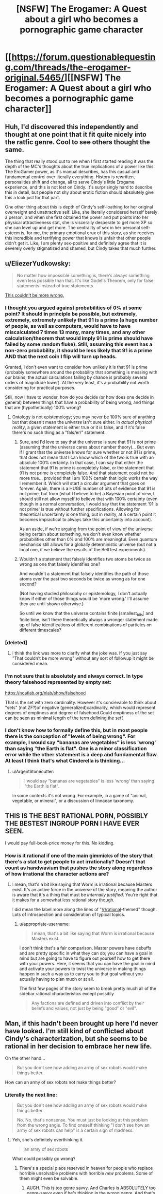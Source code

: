 #+TITLE: [NSFW] The Erogamer: A Quest about a girl who becomes a pornographic game character

* [[https://forum.questionablequesting.com/threads/the-erogamer-original.5465/][[NSFW] The Erogamer: A Quest about a girl who becomes a pornographic game character]]
:PROPERTIES:
:Author: xamueljones
:Score: 63
:DateUnix: 1500585805.0
:DateShort: 2017-Jul-21
:END:

** Huh, I'd discovered this independently and thought at one point that it fit quite nicely into the ratfic genre. Cool to see others thought the same.

The thing that really stood out to me when I first started reading it was the depth of the MC's thoughts about the true implications of a power like this. The EroGamer power, as it's manual describes, has this casual and fundamental control over literally everything. History is rewritten, personalities shift and change, all to serve Cindy's little Erogame experience, and this is not lost on Cindy. It's surprisingly hard to describe this in detail, but people not shy about erotic fiction should absolutely give this a look just for that part.

One other thing about this is depth of Cindy's self-loathing for her original overweight and unattractive self. Like, she literally considered herself barely a person, and when she first obtained the power and put points into her physical attractiveness stat, she is viscerally desperate to get more XP so she can level up and get more. The centrality of sex in her personal self-esteem is, for me, the primary emotional crux of this story, as she receives this incredible and terrifying power that knows is unfair that other people didn't get it. Like, I am plenty sex-positive and definitely agree that it is severely overly stigmatized and shamed, but Cindy takes that much further.
:PROPERTIES:
:Author: XxChronOblivionxX
:Score: 27
:DateUnix: 1500590550.0
:DateShort: 2017-Jul-21
:END:


** u/EliezerYudkowsky:
#+begin_quote
  No matter how impossible something is, there's always something even less possible than that. It's like Godel's Theorem, only for false statements instead of true statements.
#+end_quote

[[https://twitter.com/ESYudkowsky/status/888500280915918849][This couldn't be more wrong.]]
:PROPERTIES:
:Author: EliezerYudkowsky
:Score: 14
:DateUnix: 1500670113.0
:DateShort: 2017-Jul-22
:END:

*** I thought you argued against probabilities of 0% at some point? It should in principle be possible, but extremely, extremely, extremely unlikely that 91 is a prime (a huge number of people, as well as computers, would have to have miscalculated 7 times 13 many, many times, and any other calculation/theorem that would imply 91 is prime should have failed by some random fluke). Still, assuming this event has a non-zero probability, it should be less likely that 91 is a prime AND that the next coin I flip will turn up heads.

Granted, I don't even want to consider how unlikely it is that 91 is prime (probably somewhere around the probability that something is messing with our brains; the actual calculations failing by chance is probably several orders of magnitude lower). At the very least, it's a probability not worth considering for practical purposes.

Still, now I have to wonder, how do you decide (or how does one decide in general) between things that have a probability of being wrong, and things that are (hypothetically) 100% wrong?
:PROPERTIES:
:Author: Ristridin1
:Score: 4
:DateUnix: 1500675644.0
:DateShort: 2017-Jul-22
:END:

**** Ontology is not epistemology; you may never be 100% sure of anything but that doesn't mean the /universe/ isn't sure either. In /actual physical reality/, a given statement is either true or it is false, and if it's false there's no such thing as a "fals/er/" statement.
:PROPERTIES:
:Author: 696e6372656469626c65
:Score: 8
:DateUnix: 1500676034.0
:DateShort: 2017-Jul-22
:END:

***** Sure, and I'd love to say that the universe is sure that 91 is not prime (assuming that the universe cares about number theory)... But even if I grant that the universe knows for sure whether or not 91 is prime, that does not mean that I can know which of the two is true with an absolute 100% certainty. In that case, I can say that either the statement that 91 is prime is completely false, or the statement that 91 is not prime is completely false. And that statement could not be more true... provided that I am 100% certain that logic works the way I remember it. Which will start a circular argument that goes on forever. Again, there is a HUGE number of bits of evidence that 91 is not prime, but from (what I believe to be) a Bayesian point of view, I should still not allow myself to believe that with 100% certainty (even though in a normal conversation, I would say that the statement '91 is not prime' is true without further specifications. Allowing for theoretical uncertainty is one thing, but in reality, at a certain point it becomes impractical to always take this uncertainty into account).

As an aside, if we're arguing from the point of view of the universe being certain about something, we don't even know whether probabilities other than 0% and 100% are meaningful. Even quantum mechanics still allows for a globally deterministic universe (but not a local one, if we believe the results of the Bell test experiments).
:PROPERTIES:
:Author: Ristridin1
:Score: 3
:DateUnix: 1500730593.0
:DateShort: 2017-Jul-22
:END:


***** Wouldn't a statement that falsely identifies two atoms be twice as wrong as one that falsely identifies one?

And wouldn't a statement that falsely identifies the path of those atoms over the past two seconds be twice as wrong as for one second?

(Not having studied philosophy or epistemology, I don't actually know if either of those things would be 'more wrong.' I'll assume they are until shown otherwise.)

So until we know that the universe contains finite [smallest_bits] and finite time, isn't there theoretically always a wronger statement made up of false identifications of different combinations of particles on different timescales?
:PROPERTIES:
:Author: LazarusRises
:Score: 1
:DateUnix: 1501174182.0
:DateShort: 2017-Jul-27
:END:


*** [deleted]
:PROPERTIES:
:Score: 4
:DateUnix: 1501440363.0
:DateShort: 2017-Jul-30
:END:

**** I think the link was more to clarify what the joke was. If you just say "That couldn't be more wrong" without any sort of followup it might be considered mean.
:PROPERTIES:
:Author: wafflepudding
:Score: 3
:DateUnix: 1501904530.0
:DateShort: 2017-Aug-05
:END:


*** I'm not sure that is absolutely and always correct. In type theory falsehood represented by empty set:

[[https://ncatlab.org/nlab/show/falsehood]]

That is the set with zero cardinality. However it's concievable to think about "sets" (not ZF?)of negative (generalized)cardinality, which would represent degrees of emptiness and degree of falsehood.Could emptiness of the set can be seen as minimal length of the term defining the set?
:PROPERTIES:
:Author: serge_cell
:Score: 3
:DateUnix: 1500751004.0
:DateShort: 2017-Jul-22
:END:


*** I don't know how to formally define this, but in most people there is the conception of "levels of being wrong". For example, I would say "bananas are vegetables" is less 'wrong' than saying "the Earth is flat". One is a minor classification error while the other statement is a deep and fundamental flaw. At least I think that's what Cinderella is thinking...
:PROPERTIES:
:Author: xamueljones
:Score: 2
:DateUnix: 1500672169.0
:DateShort: 2017-Jul-22
:END:

**** u/ArgentStonecutter:
#+begin_quote
  I would say "bananas are vegetables" is less 'wrong' than saying "the Earth is flat".
#+end_quote

In some contexts it's not wrong. For example, in a game of "animal, vegetable, or mineral", or a discussion of linnaean taxonomy.
:PROPERTIES:
:Author: ArgentStonecutter
:Score: 1
:DateUnix: 1504957195.0
:DateShort: 2017-Sep-09
:END:


** THIS IS THE BEST RATIONAL PORN, POSSIBLY THE BESTEST INGROUP PORN I HAVE EVER SEEN.

I would pay full-book-price money for this. No kidding.
:PROPERTIES:
:Author: FeepingCreature
:Score: 11
:DateUnix: 1500625522.0
:DateShort: 2017-Jul-21
:END:

*** How is it rational if one of the main gimmicks of the story that there's a stat to get people to act irrationally? Doesn't that count as handwavium that pushes the story along regardless of how irrational the character actions are?
:PROPERTIES:
:Author: appropriate-username
:Score: 5
:DateUnix: 1500788400.0
:DateShort: 2017-Jul-23
:END:

**** I mean, that's a bit like saying that Worm is irrational because Masters exist. It's an active force in the universe of the story, meaning the author is aware that it's a thing that must be /internally justified/. You're right that it makes for a somewhat less rational story though.

I did mean the label more along the lines of "[[/r/rational]]-themed" though. Lots of introspection and consideration of typical topics.
:PROPERTIES:
:Author: FeepingCreature
:Score: 14
:DateUnix: 1500790016.0
:DateShort: 2017-Jul-23
:END:

***** u/appropriate-username:
#+begin_quote
  I mean, that's a bit like saying that Worm is irrational because Masters exist.
#+end_quote

I don't think that's a fair comparison. Master powers have debuffs and are pretty specific in what they can do; you can have a goal in mind but are going to have to figure out yourself how to get there with your powers. Here, it seems that you can have the goal in mind and activate your powers to twist the universe in making things happen in such a way as to carry you to that goal without you actually having to plan much or at all.

The first few pages of the story seem to break pretty much all of the sidebar rational characteristics except possibly

#+begin_quote
  Any factions are defined and driven into conflict by their beliefs and values, not just by being "good" or "evil".
#+end_quote
:PROPERTIES:
:Author: appropriate-username
:Score: 3
:DateUnix: 1500828093.0
:DateShort: 2017-Jul-23
:END:


** Man, if this hadn't been brought up here I'd never have looked. I'm still kind of conflicted about Cindy's characterization, but she seems to be rational in her decision to embrace her new life.

On the other hand...

#+begin_quote
  But you don't see how adding an army of sex robots would make things better.
#+end_quote

How can an army of sex robots not make things better?
:PROPERTIES:
:Author: ArgentStonecutter
:Score: 9
:DateUnix: 1500638366.0
:DateShort: 2017-Jul-21
:END:

*** Literally the next line:

#+begin_quote
  But you don't see how adding an army of sex robots would make things better.

  No. No, that's nonsense. You must just be looking at this problem from the wrong angle. To find oneself thinking "I don't see how an army of sex robots can help" is a certain sign of madness.
#+end_quote
:PROPERTIES:
:Author: FeepingCreature
:Score: 9
:DateUnix: 1500645493.0
:DateShort: 2017-Jul-21
:END:

**** Yeh, she's definitely overthinking it.

#+begin_quote
  an army of sex robots
#+end_quote

What could possibly go wrong?
:PROPERTIES:
:Author: ArgentStonecutter
:Score: 7
:DateUnix: 1500648829.0
:DateShort: 2017-Jul-21
:END:

***** There's a special place reserved in heaven for people who replace horrible unsolvable problems with horrible /new/ problems. Some of them might even be solvable.
:PROPERTIES:
:Author: vorpal_potato
:Score: 10
:DateUnix: 1500696698.0
:DateShort: 2017-Jul-22
:END:

****** AUGH. This is too genre savvy. And Charles is ABSOLUTELY too genre-savvy even if he's thinking in the wrong genre. And that's kind of awesome. Because:

#+begin_quote
  But even I know that, if you have to think about whether an army of sexbots makes things better, you're thinking too hard.
#+end_quote

SEE! I CALLED IT!

Edit:

#+begin_quote
  "Obviously the real reason for the Prime Directive is so that the writers have an excuse for why all those primitive cultures are still there for the space people to run into, and why the space people can't solve their primitive problems instantly using their amazing space technology. Why are you looking at me like that? I've taken an English Lit class."
#+end_quote

OK, this is officially more rational than most of the self-identified rational fiction I've read.

AUGH AUGH AUGH THE LIST OF PERKS.

#+begin_quote
  [[#s][AUGH]]
#+end_quote
:PROPERTIES:
:Author: ArgentStonecutter
:Score: 10
:DateUnix: 1500778879.0
:DateShort: 2017-Jul-23
:END:


** So this is a story on Questionable Questing (sorry but it requires an account to view) and it was mentioned a few days ago in a discussion about [[https://www.reddit.com/r/rational/comments/6nce5u/meta_rational_porn_fanfic_does_it_count/][rational porn fanfiction]]. It was interesting enough for me to consider it worthy of its own post for anyone who may have not seen the link.

Basically it involves a woman who suddenly becomes a gamer character like the protagonists in LitRPG stories...except the game she is starring in is of the Not Safe For Work variety. Furthermore there are some very odd things going on with the game with unsettling implications. Also, no one acts as if they are NPCs in a game, but as if they are real life individuals in a strange situation.
:PROPERTIES:
:Author: xamueljones
:Score: 18
:DateUnix: 1500586826.0
:DateShort: 2017-Jul-21
:END:

*** u/vallar57:
#+begin_quote
  a gamer character like the protagonists in LitRPG stories
#+end_quote

More specifically, [[http://www.webtoons.com/en/fantasy/the-gamer/list?title_no=88][The Gamer]]. Even the title is a reference.

I liked it a lot, thanks for the recommendation!
:PROPERTIES:
:Author: vallar57
:Score: 11
:DateUnix: 1500605486.0
:DateShort: 2017-Jul-21
:END:

**** (While not overly interested in the original fiction mentioned, when starting this more-interesting-seeming one I was seized by the urge to analyse the main character's choices from a preferably-rational pespective. Specifically:)

Episode 3: "Moving speed is slower than human running, but when you get close it sudden attacks with hight speed"[sic]

Reasoning process: "I have to attack it eleven times to kill it, it could kill me if it hits me one time, and if I kill it I'll be upgraded to a noteworthy threat in the eyes of those two scary powerful people who are currently completely overlooking me. On the other hand, it can't catch up with me if I run straight away from it while they're occupying each other!"

Option A: "Legs, do your thing!"

Edit: Also, [[http://www.sluggy.com/daily.php?date=031004][a reference]] comes to mind.

Option B: "I have no choice but to fight!"

I find it difficult to follow the thought process that chooses Option B over Option A in that context.
:PROPERTIES:
:Author: MultipartiteMind
:Score: 4
:DateUnix: 1500638011.0
:DateShort: 2017-Jul-21
:END:

***** The "Gamers Mind" schtick is probably responsible for that. Once you're in a "The Gamer" mode, you're already /literally not a human any more/. You're possibly not even the same person, in an existential sense... you have your old memories but you make completely different decisions than they would, to the point where the person you used to be may effectively be dead.
:PROPERTIES:
:Author: ArgentStonecutter
:Score: 8
:DateUnix: 1500638662.0
:DateShort: 2017-Jul-21
:END:


***** u/vallar57:
#+begin_quote
  On the other hand, it can't catch up with me if I /run straight away/ from it while they're occupying each other!"
#+end_quote

He literally can't run straight away. He notes how he is in a "protected space" and doesn't know hot to exit it. So running away is merely delaying the problem while tiring yourself out.

His weird decisiveness on the matter is a result of "Gamer's Mind", but the decision itself is not stupid.
:PROPERTIES:
:Author: vallar57
:Score: 3
:DateUnix: 1500641656.0
:DateShort: 2017-Jul-21
:END:

****** Hmm, good point (that he can't get out). At that point, had he already reached a 'wall' and been unable to exit? I don't remember that, but might have missed it somehow. If not, in his shoes I would have tried to get out under the assumption that I would unconsciously exit the same way I unconsciously entered.

Later: I blinked at a little at how he's repeatedly angsted about not having a teleport skill, then when he sees the skill book shop in Episode 35 buys summoning skills instead.
:PROPERTIES:
:Author: MultipartiteMind
:Score: 2
:DateUnix: 1500643446.0
:DateShort: 2017-Jul-21
:END:

******* I agree that the protagonist isn't perfectly rational and does quite a few rather stupid things. Justified during the time when his INT sin't that high though, but not later.

But I think it's still good. The plot/characters/worldbuilding are good and funny enough to make a very entertaining story, and it's rational enough to not make me bang my hand on the wall at characters' stupidity and keep me from enjoying the manhwa.
:PROPERTIES:
:Author: vallar57
:Score: 3
:DateUnix: 1500647576.0
:DateShort: 2017-Jul-21
:END:


** u/deleted:
#+begin_quote
  Questionable Questing - Error You must be logged in to do that.
#+end_quote
:PROPERTIES:
:Score: 12
:DateUnix: 1500598765.0
:DateShort: 2017-Jul-21
:END:

*** [removed]
:PROPERTIES:
:Score: 22
:DateUnix: 1500604125.0
:DateShort: 2017-Jul-21
:END:

**** You're doing the Lord's work. (By posting porn fic on the internet.)
:PROPERTIES:
:Author: vorpal_potato
:Score: 2
:DateUnix: 1500696813.0
:DateShort: 2017-Jul-22
:END:


**** This is really awesome - do you know if it's still being updated?
:PROPERTIES:
:Author: MonstrousBird
:Score: 2
:DateUnix: 1501329179.0
:DateShort: 2017-Jul-29
:END:


**** Neat. Has the author given their okay, though? Otherwise it's basically piracy.
:PROPERTIES:
:Author: MondSemmel
:Score: 1
:DateUnix: 1515934840.0
:DateShort: 2018-Jan-14
:END:


*** Exactly that: you need an account to view NSFW materials on the QQ forums.
:PROPERTIES:
:Author: Endovior
:Score: 8
:DateUnix: 1500601690.0
:DateShort: 2017-Jul-21
:END:


** ** 1) This is not a rational smut story.
   :PROPERTIES:
   :CUSTOM_ID: this-is-not-a-rational-smut-story.
   :END:
Why? Because:

1. the actions of far too many characters do not match their psychological profiles.

The most extreme case of this happens with the main character's mother. At the beginning of the story she's the parent of a teenager who doesn't even know how to masturbate properly and is being ashamed of doing it. In the third arc, when she's told that her daughter has turned into a smutgame character who plans to be selling sexual services for money and building herself a harem, the mother not only almost instantly becomes ok with all that but is also suddenly happy to take part in it by giving her daughter sex-related quests and requesting a sex slave for her own use as well.

This all is being explained as the Gamer! mechanics (the “Follow the rabbit” skill, the “improbability field” AKA the ERO stat, etc) influencing people and their minds, but instead of this explanation making all these out of character changes better, it only makes the Gamer! aspects of the story worse --- it just cheapens the setting, making characters more 2-dimensional and shallow, like a poorly-designed and uninteresting AI.

Additionally, the ease with which a character's psychology can be changed makes all the long paragraphs of introspective monologues and dialogues even more of a waste of space, because one day the story can show them deciding on one thing, and the other day it can show their personalities doing a complete 180 degree shift because of some new RPG effect introduced out of nowhere.

2. generally, the Gamer! mechanics is used as a broad excuse for justifying bad writing tropes.

3. the main character somehow decides that the only way for her to lose her virginity should be to someone who rapes her \ doesn't ask her for her consent.

#+begin_quote
  Saying yes would be... sad. Like you'd been demoted back to the person you were two days ago. The Cinderella Sheen who would've had to beg a man to fuck her, maybe pay a male prostitute. You don't want to be raped, you want your first time to be sex that you want, with a man that you want. You just don't want to have to ask. Okay. Okay, badbrains, that's not sensible but at least it makes sense. How about if a man clearly wants you for your body, and buys you a nice dinner, and plies you with compliments, and seduces your clothes off. And then, just before he's about to plunge into you, he asks you if it's okay to continue? Then you have to stay quiet and look away, blushing. He has to continue anyway. That is the only way you are allowed to lose your virginity. It can't be given. It must be yielded. ... Because you deserve not to have to say yes before you lose your virginity. After you had to wait to live for so long, you deserve this much, that little thing. If you do say yes, something is being taken away from you, something that you wanted, and that's just too sad. You'll be fine about asking for sex afterwards. Just... not saying yes to losing your virginity.
#+end_quote

4. the obesity apologism --- the main character prefers to wallow in self-pity instead of trying to research what a proper diet should be about or to hire a dietitian who would help her with the diet and explain it to her. She also has serious misconceptions about dieting and causes of body weight problems.

#+begin_quote
  She's tried to lose weight. She can't. If she starves herself to the point where she can't concentrate, she can lose ten pounds, not any more, and it all comes back in two months. ... There's no candy in her house. None. ... She's always, always hungry and she doesn't dare eat enough to ever not be hungry. ... Sometimes her willpower breaks and she does eat a cheeseburger or a candy bar, feeling sick and ashamed and like that one act makes everything else her fault. But why shouldn't she? She's never going to lose weight anyway. She's never going to be happy, no matter what she does. Unless, unless, unless something from outside everything she knows, breaks all the rules, and, gives her, a miracle.
#+end_quote

5. the main character intends to solve the obesity problem of others by forcefully changing their bodies without their consent because “people can't make informed non-consent in this case due to their suspicious nature”. Instead of trying to come up with some less obtrusive and more efficient solution --- like making them trust her more first or spreading awareness about healthy eating habits and whatnot she jumps right to something ridiculous and starts fervently arguing in its favour.

6. one of the supporting characters decides that raping the main character and making her like being raped is clearly the only way to make her realise that her solution to the obesity problem (see above) is a wrong one.

7. the whole alien roleplay thing becoming too serious out of nowhere.

** 2) This is not a good smut story in general.
   :PROPERTIES:
   :CUSTOM_ID: this-is-not-a-good-smut-story-in-general.
   :END:
Why? Because during the 170,000 words of it there were only five sex-related scenes with too much meaningless internal monologue text.

** 3) This is not a good gamer story.
   :PROPERTIES:
   :CUSTOM_ID: this-is-not-a-good-gamer-story.
   :END:

- Halfway through the story the perspective abruptly shifts from the main character of the story to one of the NPCs, and the whole time the perspective stays on him there are no gamer elements mentioned.
- the SUB and DOM character stats almost never get mentioned or have any influence on the plot.
- the Ero stat, being too OP, first gets artificially frozen by an explanation of how the main character stops her thoughts when she feels like they would bump it past the mark of 20, and then by a deus ex machina that passively reduces the value of Ero stat by half.
- the Gamer!notifications are not interspersed evenly throughout the story, instead they are collected to be given out in large exposition dumps, making reading them a chore instead of something fun.
- there /are/ many promising sex-Perks mentioned later in the story --- but before the main character becomes able to purchase them there will likely have to be some additional 200,000--300,000 words of plot development. Not to mention that many of these perks would likely completely screw the setting. So far the setting has several available reset buttons but overall just doesn't seem to be a flexible enough open sandbox environment. We'll see, I guess.

** 4) This is not a high quality story, even though it does have good potential.
   :PROPERTIES:
   :CUSTOM_ID: this-is-not-a-high-quality-story-even-though-it-does-have-good-potential.
   :END:
Bad writing issues:

- too much meaningless text, internal monologues, and faux-important philosophical debates.

  #+begin_quote
    sometimes you don't understand why some people become English professors if they'll just go around trying to stop people like you from coming up with awesome metaphors.
  #+end_quote

- the way the writing directions and style are being decided through forum votes doesn't seem to work well for this story, making it look like an alpha draft-version of the work. The plot and pacing are also all over the place.

- many bad-writing tropes in the story just get explained away as gamer!influenced reality-warping. Instead of fixing the bad-writing issues it just harms the gamer! aspects in addition to it. Same problem with the “software bugs” in the gamer! mechanics.

- bad BDSM --- the Charles arc gives a good example on why people where so negative about the bad BDSM stuff in Shades of Grey.

- at times, cheesy writing --- “The hunger and the darkness and the predator inside him”

- several pages on /hair/.

--------------

** 5) Despite all this, the story has its good moments, so can be worth reading.
   :PROPERTIES:
   :CUSTOM_ID: despite-all-this-the-story-has-its-good-moments-so-can-be-worth-reading.
   :END:
Among other good things:

- nice idea (if a poorly executed one): about temporarily becoming an NPC in someone else's game;
- nice joke: the “'Little Death' Note” perk.

Oh, and the tags so far are: BDSM (sub, dom, bondage, sadism, masochism, rape play), bad BDSM, blowjob, voyeur, masturbation, public masturbation, edging.

Overall, this story has potential (especially considering that it's not finished yet), but it feels like a draft version that still needs some significant editing and improvement.
:PROPERTIES:
:Author: BlackSnakeMoaning
:Score: 10
:DateUnix: 1500794644.0
:DateShort: 2017-Jul-23
:END:

*** u/Subrosian_Smithy:
#+begin_quote
  the main character somehow decides that the only way for her to lose her virginity should be to someone who rapes her \ doesn't ask her for her consent.
#+end_quote

Mmm, I don't see why this /in particular/ makes the story irrational. Rationality is orthogonal to values, and she just happens to have very 'warped' values after living with obesity and sexual repression.
:PROPERTIES:
:Author: Subrosian_Smithy
:Score: 8
:DateUnix: 1500830008.0
:DateShort: 2017-Jul-23
:END:

**** It wouldn't have anything to do with rationality if she'd just been honest with herself and said something like “I have a rape fetish \ fantasy and so I want my first “real” sex to be arranged accordingly”. But what she does instead is come up with this convoluted chain of reasoning that, as far as I see, doesn't make any sense, only to justify her sexual preferences to herself.

How and why would saying yes --- and clearing things out with the partner about the sex being mutually consensual --- be /sad/? Why would saying yes mean that she'd been demoted back to the person she was two days ago? How would saying yes mean that she was /asking/ her partner to fuck her? Why is it the only way she is /allowed/ to lose her virginity? And so on and so forth with the rest of the parts I've quoted and some more that I've left out.

#+begin_quote
  she just happens to have very 'warped' values after living with obesity and sexual repression.
#+end_quote

It's not her values that are warped, it's her chains of reasoning. Fixing which to work in a logically valid order is a major part of being a rational person.
:PROPERTIES:
:Author: BlackSnakeMoaning
:Score: 3
:DateUnix: 1500832500.0
:DateShort: 2017-Jul-23
:END:

***** u/Subrosian_Smithy:
#+begin_quote
  How and why would saying yes --- and clearing things out with the partner about the sex being mutually consensual --- be sad? Why would saying yes mean that she'd been demoted back to the person she was two days ago? How would saying yes mean that she was asking her partner to fuck her? Why is it the only way she is allowed to lose her virginity? And so on and so forth with the rest of the parts I've quoted and some more that I've left out.
#+end_quote

Because she has warped cached thoughts about sexuality, and it's hard to update those beliefs on an emotional level, even if you know intellectually that you're incorrect.
:PROPERTIES:
:Author: Subrosian_Smithy
:Score: 6
:DateUnix: 1500840093.0
:DateShort: 2017-Jul-24
:END:


***** She's far from a rational person. But that's not a requirement for the work of fiction to be rational itself. It's not pleasant to read, all that tortured logic, I'll agree with that much.

Now, the fact that she has a reality warping power does make usual rational fiction traits a bit vacuous. It's easy to claim that the world has consistent cause and effect and nothing happens solely because 'the plot requires it' when you have a ready-made in-universe excuse for any contrivances.
:PROPERTIES:
:Author: AugSphere
:Score: 5
:DateUnix: 1500832969.0
:DateShort: 2017-Jul-23
:END:

****** Happens to a smaller, but no less important, degree in Worm with the literal manifestation of Conflict Balls in all capes.

I like how I'm pointing that out as if we haven't all already beaten that particular point to death :)
:PROPERTIES:
:Author: Kishoto
:Score: 3
:DateUnix: 1501004556.0
:DateShort: 2017-Jul-25
:END:


****** u/BlackSnakeMoaning:
#+begin_quote
  [both main characters are far from being] a rational person. But that's not a requirement for the work of fiction to be rational itself.
#+end_quote

Then I don't know what else to say, because one could shoehorn pretty much any character personality and set of made decisions into a “rational” story through an excuse like that.

Suddenly both self-aware and unintentional examples of [[http://tvtropes.org/pmwiki/pmwiki.php/Main/InsaneTrollLogic][Insane Troll Logic,]] [[http://tvtropes.org/pmwiki/pmwiki.php/Main/WordSaladPhilosophy][Salad Philosophy,]] and [[http://tvtropes.org/pmwiki/pmwiki.php/Main/WhatAnIdiot][What an Idiot]] tropes stop being disqualifiers for a work's assessment as a rational one. And the rational! genre itself becomes much more of a buzzword than a genuine tool for finding works that would match those criteria that've made people interested in the creation of this community in the first place.
:PROPERTIES:
:Author: BlackSnakeMoaning
:Score: 2
:DateUnix: 1500867279.0
:DateShort: 2017-Jul-24
:END:

******* There is nothing particularly wrong about having various types of characters inhabiting a fictional world of a rational story, even idiots or insane people, as long as their idiocy and insanity doesn't come and go at the whims of the author and causes and consequences of those character traits aren't being ignored (granted, in this concrete case the fic does arguably cheat to an extent by having the game mechanics mess with characters' minds). That said, most people who create or consume rational fiction don't like it when POV characters are consistently incompetent or obnoxiously irrational. You'll not see too much of that, I expect. I wouldn't worry about the definition getting diluted too much.

In general, I think you're treating the distinction between rational and not rational fiction as a sharp dichotomy, when it's more of a gradient in practice. This particular fic is not perfectly rational, sure, but it's much closer than what one would expect given the premise. One can argue about validity of criteria for things not happening 'because plot requires it' and what drives characters' actions when things like 'improbability field' and other game mechanics are in play, but at the very least the fic favourably compares to what people have come to expect of the genre, as far as rational writing goes.
:PROPERTIES:
:Author: AugSphere
:Score: 3
:DateUnix: 1500868803.0
:DateShort: 2017-Jul-24
:END:

******** u/BlackSnakeMoaning:
#+begin_quote
  There is nothing particularly wrong about having various types of characters inhabiting a fictional world of a rational story, even idiots or insane people
#+end_quote

Yes, I realised my previous comment must've looked like I was arguing against this, some time after having posted it.

So for the sake of clarifying my position I'll elaborate a bit and say that I agree with this. Stories containing irrational (and even insane) characters can of course still qualify as rational ones. But the main character(s) should be striving to be making intelligent decisions and striving to be improving in doing that. Generally, I myself would be penalising stories with extremely irrational or unintelligent main characters, but admittedly that's more of a personal preference --- usually stories like that are just boring or badly written, even if you could, technically, call them “rational”.

More than that, a story with /only/ rational characters would be an unrealistic [[http://intelligenceexplosion.com/en/2011/why-spock-is-not-rational/][straw Vulcan]] fantasy (if the setting was present-day Earth or something like that, at least). And even a story with a perfectly rational main character would be a mary sue fantasy (because the human mind is still built on top of an irrational wild animal). So it follows then that, as a general rule, good rational stories would be both about making intelligent decisions /and/ overcoming one's own faults /and/ overcoming the obstacles created by other irrational agents (who, in contrast to the main characters, don't necessarily have to be striving to act intelligently, etc).

--------------

So my problem with this story's main characters is that not only are they very irrational, not only do they not realise that they are being irrational, but that also they don't try to improve themselves and their decision-making (which would at least make them realise that there were problems in their reasoning) and that they arrogantly believe that their faulty opinions and decisions are the right ones.

The main character, for instance, has a “Good Student” skill that makes it possible for her to learn and understand pretty much any subject she's actually studying and to keep her attention completely focused during the study sessions. It's even shown in one scene that she's extremely appreciative of the abilities this Skill grants her. Yet the only things she's had studied so far were some Calculus topics, and some history books. Nothing about psychology, logics, sexuality (including BDSM, about which she's been learning from /tumblr blogs/, lol), philosophy, ethics, and so on. I realise that writing about a character which has studied all this can be difficult, but that doesn't negate the fact that the lack of all this in the story is yet another thing that invalidates it as a rational story.

#+begin_quote
  but at the very least the fic favourably compares to what people have come to expect of the genre, as far as rational writing goes.
#+end_quote

I don't think “favourably compares to expectations regarding porn stories” is good enough to call it a rational story. So far there hasn't been a problem about recommending non-rational stories in this sub --- people do that all the time, just adding something like “it's not a rational work, but ...” in front of their recommendations. There is no need to blur the lines and gradually make that word meaningless.
:PROPERTIES:
:Author: BlackSnakeMoaning
:Score: 2
:DateUnix: 1500910820.0
:DateShort: 2017-Jul-24
:END:

********* u/AugSphere:
#+begin_quote
  But the main character(s) should be striving to be making intelligent decisions and striving to be improving in doing that.

  So my problem with this story's main characters is that not only are they very irrational, not only do they not realise that they are being irrational, but that also they don't try to improve themselves and their decision-making (which would at least make them realise that there were problems in their reasoning) and that they arrogantly believe that their faulty opinions and decisions are the right ones.
#+end_quote

Most people here consider that to be a feature of rationalist fiction, not necessary for being considered rational, I think. There /are/ people in real world who would be stupid enough to behave the way POV characters of the fic behave in similar circumstances (rather a large fraction of overall population too, I'd expect). I would heavily prefer it if they were smarter, since that would be more interesting to read, but the fact that they're not isn't inauthentic in itself.

#+begin_quote
  I don't think “favourably compares to expectations regarding porn stories” is good enough to call it a rational story. So far there hasn't been a problem about recommending non-rational stories in this sub --- people do that all the time, just adding something like “it's not a rational work, but ...” in front of their recommendations. There is no need to blur the lines and gradually make that word meaningless.
#+end_quote

That is a fair point. Perhaps it really doesn't deserve the label in the end (although for me the reasons would have more to do with the way game mechanics make sure the story is technically rational pretty much no matter what happens in it, which makes the distinction meaningless). I should point out that it's not tagged with [RT] or [RST] right now, so it's not as if there is an explicit claim that it is in fact rational from the person who linked it, even though a lot of people in the comments seem to think it qualifies. Favourably comparing to expectations should be enough to be posted here, even if the story hasn't quite achieved the standard of rational or rationalist fiction, especially given how popular the post is, but I agree that it's not enough to claim it's rational.
:PROPERTIES:
:Author: AugSphere
:Score: 3
:DateUnix: 1500917877.0
:DateShort: 2017-Jul-24
:END:


*** I really appreciate your well though out criticism.
:PROPERTIES:
:Author: Dragonheart91
:Score: 3
:DateUnix: 1500936390.0
:DateShort: 2017-Jul-25
:END:


*** That is an incredibly in-depth and well-written review, and I think I agree with every point. There were some very enjoyable parts, but as a whole the story kinda falls apart at every level.
:PROPERTIES:
:Author: i_dont_know
:Score: 1
:DateUnix: 1501187657.0
:DateShort: 2017-Jul-28
:END:


** I strongly recommend this story.

It's very surprisingly very good!
:PROPERTIES:
:Author: ArisKatsaris
:Score: 3
:DateUnix: 1500597224.0
:DateShort: 2017-Jul-21
:END:


** Heh. I like the Fate Stay Night references when she activates her Conceptual Hair ("Style, on") and shortly thereafter when she reads the skill descriptions.
:PROPERTIES:
:Author: abcd_z
:Score: 5
:DateUnix: 1500631821.0
:DateShort: 2017-Jul-21
:END:

*** I couldn't sleep last night, so I decided to read a bit more of this story. Then she found out that [[http://knowyourmeme.com/memes/unlimited-blade-works]["I am the skull of my hair."]]. O_o

No regrets.
:PROPERTIES:
:Author: vorpal_potato
:Score: 3
:DateUnix: 1500697013.0
:DateShort: 2017-Jul-22
:END:

**** It is a little odd, though, that she's familiar with Tsukihime but not FSN or Death Note.
:PROPERTIES:
:Author: abcd_z
:Score: 2
:DateUnix: 1500697522.0
:DateShort: 2017-Jul-22
:END:


** Something to note: there is invisible text in some parts of the story, it shows up when marked. Be on the lookout for blank lines, sudden changes in the protagonists mindset or characters like #&%!@ - hidden text may be nearby.
:PROPERTIES:
:Author: Grasmel
:Score: 3
:DateUnix: 1500673025.0
:DateShort: 2017-Jul-22
:END:


** See this? It's staying up. It makes sense and everything.
:PROPERTIES:
:Score: 4
:DateUnix: 1500659118.0
:DateShort: 2017-Jul-21
:END:

*** Well that's not passive-aggressive.
:PROPERTIES:
:Author: Subrosian_Smithy
:Score: 7
:DateUnix: 1500791534.0
:DateShort: 2017-Jul-23
:END:

**** Actually, when I clicked through I was surprised at how utterly unsexy it reads for what it is. Weird.
:PROPERTIES:
:Score: 6
:DateUnix: 1500822263.0
:DateShort: 2017-Jul-23
:END:

***** Yea, there actually aren't that many actual sex scenes, it's weird.

Plus the loss of her virginity was unpleasant to read, at least in my opinion. Her predilection to rape fantasy could've been handled better.
:PROPERTIES:
:Author: Kishoto
:Score: 3
:DateUnix: 1501004814.0
:DateShort: 2017-Jul-25
:END:


** This is the best piece of (rational?)fiction I've read in some time. It's a pornfic, but if you don't mind reading something of that genre, I highly recommend it. It's got:

- intelligent characters
- altruistic protagonist who wants to optimize the world
- it's sexy
- it's got references to things rationalists often talk about
- it's deeper than you would expect and it's deeper than you would expect after taking this into account

I am about 7 chapters in and it's caused me strong emotions - I laughed very loudly and wanted to cry (idk why, no negative emotions) at the same time. It's written in a format of a forum quest where the author writes a story and after each part they prompt readers for ideas. You need to register to read it there
:PROPERTIES:
:Author: CrazyCrab
:Score: 2
:DateUnix: 1511843680.0
:DateShort: 2017-Nov-28
:END:


** this is lacking in rationality its been <4 days and she had some major mental changes that she hasn't examined nearly well enough
:PROPERTIES:
:Author: monkyyy0
:Score: 6
:DateUnix: 1500636808.0
:DateShort: 2017-Jul-21
:END:

*** This is Rational fiction, not Rational/ist/ fiction. Perhaps unsurprisingly, most people aren't actually all that good at self-analysis.
:PROPERTIES:
:Author: Endovior
:Score: 16
:DateUnix: 1500642642.0
:DateShort: 2017-Jul-21
:END:


*** She's not a rationalist.
:PROPERTIES:
:Author: ArgentStonecutter
:Score: 11
:DateUnix: 1500638738.0
:DateShort: 2017-Jul-21
:END:
